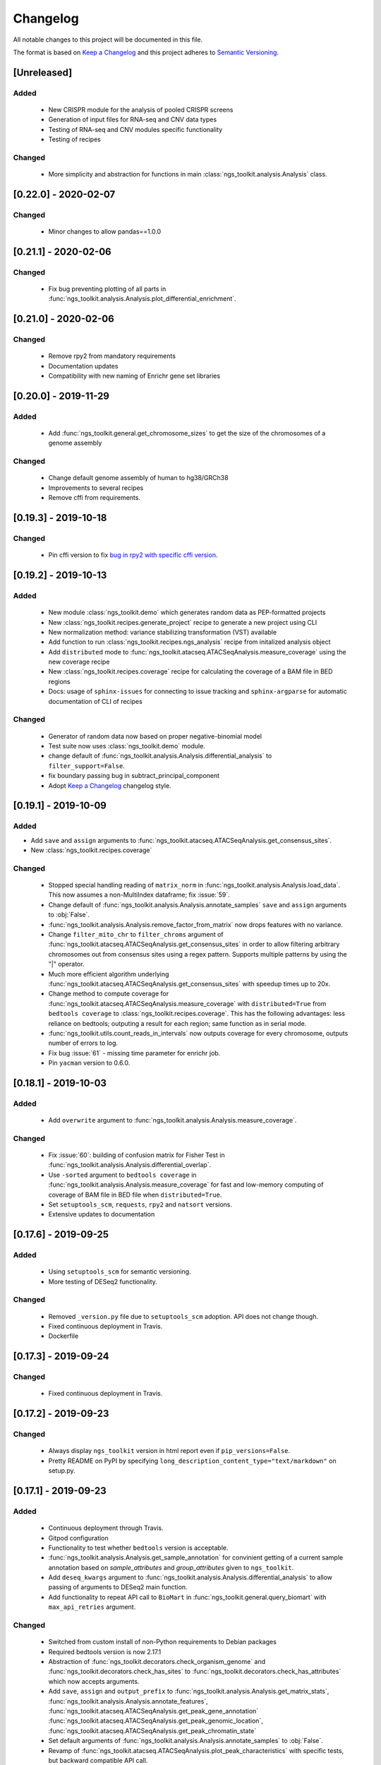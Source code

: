 =============================
Changelog
=============================

All notable changes to this project will be documented in this file.

The format is based on `Keep a Changelog <https://keepachangelog.com/en/1.0.0/>`_
and this project adheres to `Semantic Versioning <https://semver.org/spec/v2.0.0.html>`_.


[Unreleased]
*****************************

Added
-----------------------------
  - New CRISPR module for the analysis of pooled CRISPR screens
  - Generation of input files for RNA-seq and CNV data types
  - Testing of RNA-seq and CNV modules specific functionality
  - Testing of recipes

Changed
-----------------------------
  - More simplicity and abstraction for functions in main :class:`ngs_toolkit.analysis.Analysis` class.


[0.22.0] - 2020-02-07
*****************************

Changed
-----------------------------

  - Minor changes to allow pandas==1.0.0


[0.21.1] - 2020-02-06
*****************************

Changed
-----------------------------

  - Fix bug preventing plotting of all parts in :func:`ngs_toolkit.analysis.Analysis.plot_differential_enrichment`.


[0.21.0] - 2020-02-06
*****************************

Changed
-----------------------------

  - Remove rpy2 from mandatory requirements
  - Documentation updates
  - Compatibility with new naming of Enrichr gene set libraries


[0.20.0] - 2019-11-29
*****************************

Added
-----------------------------

  - Add :func:`ngs_toolkit.general.get_chromosome_sizes` to get the size of the chromosomes of a genome assembly


Changed
-----------------------------

  - Change default genome assembly of human to hg38/GRCh38
  - Improvements to several recipes
  - Remove cffi from requirements.


[0.19.3] - 2019-10-18
*****************************

Changed
-----------------------------

  - Pin cffi version to fix `bug in rpy2 with specific cffi version <https://bitbucket.org/rpy2/rpy2/issues/591/>`_.


[0.19.2] - 2019-10-13
*****************************

Added
-----------------------------
  
  - New module :class:`ngs_toolkit.demo` which generates random data as PEP-formatted projects
  - New :class:`ngs_toolkit.recipes.generate_project` recipe to generate a new project using CLI
  - New normalization method: variance stabilizing transformation (VST) available
  - Add function to run :class:`ngs_toolkit.recipes.ngs_analysis` recipe from initalized analysis object
  - Add ``distributed`` mode to :func:`ngs_toolkit.atacseq.ATACSeqAnalysis.measure_coverage` using the new coverage recipe
  - New :class:`ngs_toolkit.recipes.coverage` recipe for calculating the coverage of a BAM file in BED regions
  - Docs: usage of ``sphinx-issues`` for connecting to issue tracking and ``sphinx-argparse`` for automatic documentation of CLI of recipes


Changed
-----------------------------

  - Generator of random data now based on proper negative-binomial model
  - Test suite now uses :class:`ngs_toolkit.demo` module.
  - change default of :func:`ngs_toolkit.analysis.Analysis.differential_analysis` to ``filter_support=False``.
  - fix boundary passing bug in subtract_principal_component
  - Adopt `Keep a Changelog <https://keepachangelog.com/en/1.0.0/>`_ changelog style.


[0.19.1] - 2019-10-09
*****************************

Added
-----------------------------

- Add ``save`` and ``assign`` arguments to :func:`ngs_toolkit.atacseq.ATACSeqAnalysis.get_consensus_sites`.
- New :class:`ngs_toolkit.recipes.coverage`

Changed
-----------------------------
 - Stopped special handling reading of ``matrix_norm`` in :func:`ngs_toolkit.analysis.Analysis.load_data`. This now assumes a non-MultiIndex dataframe; fix :issue:`59`.
 - Change default of :func:`ngs_toolkit.analysis.Analysis.annotate_samples` ``save`` and ``assign`` arguments to :obj:`False`.
 - :func:`ngs_toolkit.analysis.Analysis.remove_factor_from_matrix` now drops features with no variance.
 - Change ``filter_mito_chr`` to ``filter_chroms`` argument of :func:`ngs_toolkit.atacseq.ATACSeqAnalysis.get_consensus_sites` in order to allow filtering arbitrary chromosomes out from consensus sites using a regex pattern. Supports multiple patterns by using the "|" operator.
 - Much more efficient algorithm underlying :func:`ngs_toolkit.atacseq.ATACSeqAnalysis.get_consensus_sites` with speedup times up to 20x.
 - Change method to compute coverage for :func:`ngs_toolkit.atacseq.ATACSeqAnalysis.measure_coverage` with ``distributed=True`` from ``bedtools coverage`` to :class:`ngs_toolkit.recipes.coverage`. This has the following advantages: less reliance on bedtools; outputing a result for each region; same function as in serial mode.
 - :func:`ngs_toolkit.utils.count_reads_in_intervals` now outputs coverage for every chromosome, outputs number of errors to log.
 - Fix bug :issue:`61` - missing time parameter for enrichr job.
 - Pin ``yacman`` version to 0.6.0.

[0.18.1] - 2019-10-03
*****************************

Added
-----------------------------

  - Add ``overwrite`` argument to :func:`ngs_toolkit.analysis.Analysis.measure_coverage`.

Changed
-----------------------------

  - Fix :issue:`60`: building of confusion matrix for Fisher Test in :func:`ngs_toolkit.analysis.Analysis.differential_overlap`.
  - Use ``-sorted`` argument to ``bedtools coverage`` in :func:`ngs_toolkit.analysis.Analysis.measure_coverage` for fast and low-memory computing of coverage of BAM file in BED file when ``distributed=True``.
  - Set ``setuptools_scm``, ``requests``, ``rpy2`` and ``natsort`` versions.
  - Extensive updates to documentation


[0.17.6] - 2019-09-25
*****************************

Added
-----------------------------
  - Using ``setuptools_scm`` for semantic versioning.
  - More testing of DESeq2 functionality.

Changed
-----------------------------
  - Removed ``_version.py`` file due to ``setuptools_scm`` adoption. API does not change though.
  - Fixed continuous deployment in Travis.
  - Dockerfile


[0.17.3] - 2019-09-24
*****************************

Changed
-----------------------------
  - Fixed continuous deployment in Travis.

[0.17.2] - 2019-09-23
*****************************

Changed
-----------------------------
  - Always display ``ngs_toolkit`` version in html report even if ``pip_versions=False``.
  - Pretty README on PyPI by specifying ``long_description_content_type="text/markdown"`` on setup.py.


[0.17.1] - 2019-09-23
*****************************

Added
-----------------------------

 - Continuous deployment through Travis.
 - Gitpod configuration
 - Functionality to test whether ``bedtools`` version is acceptable.
 - :func:`ngs_toolkit.analysis.Analysis.get_sample_annotation` for convinient getting of a current sample annotation based on `sample_attributes` and `group_attributes` given to ``ngs_toolkit``.
 - Add ``deseq_kwargs`` argument to :func:`ngs_toolkit.analysis.Analysis.differential_analysis` to allow passing of arguments to DESeq2 main function.
 - Add functionality to repeat API call to ``BioMart`` in :func:`ngs_toolkit.general.query_biomart` with ``max_api_retries`` argument.

Changed
-----------------------------

  - Switched from custom install of non-Python requirements to Debian packages
  - Required bedtools version is now 2.17.1
  - Abstraction of :func:`ngs_toolkit.decorators.check_organism_genome` and :func:`ngs_toolkit.decorators.check_has_sites` to :func:`ngs_toolkit.decorators.check_has_attributes` which now accepts arguments.
  - Add ``save``, ``assign`` and ``output_prefix`` to :func:`ngs_toolkit.analysis.Analysis.get_matrix_stats`, :func:`ngs_toolkit.analysis.Analysis.annotate_features`, :func:`ngs_toolkit.atacseq.ATACSeqAnalysis.get_peak_gene_annotation` :func:`ngs_toolkit.atacseq.ATACSeqAnalysis.get_peak_genomic_location`, :func:`ngs_toolkit.atacseq.ATACSeqAnalysis.get_peak_chromatin_state`
  - Set default arguments of :func:`ngs_toolkit.analysis.Analysis.annotate_samples` to :obj:`False`.
  - Revamp of :func:`ngs_toolkit.atacseq.ATACSeqAnalysis.plot_peak_characteristics` with specific tests, but backward compatible API call.
  - Avoid ``matplotlib`` version 3.1.1 due to bug manifesting on seaborn. Requirement now set to matplotlib>=2.1.1,<3.1.1.


[0.16.1] - 2019-09-04
*****************************

Changed
-----------------------------
  - Fix bug in setup.py

[0.16] - 2019-09-04
*****************************

Added
-----------------------------

  - Dockerfile

Changed
-----------------------------

  - Fixed bug in general.get_genomic_context due to a bug in the timestamping workflow
  - Various fixes of timestamping and html reporting functionality
  - Distributing tests with library for more portable testing
  - Move rpy2 requirement to mandatory
  - Make test data cases smaller for faster CI

[0.14] - 2019-08-28
*****************************

Added
-----------------------------

  - Add recording of analysis outputs under Analysis.output_files
  - Add timestamping of table and figure Analysis outputs
  - Add HTML report with continuous generation
  - :func:`ngs_toolkit.analysis.Analysis.remove_factor_from_matrix` for Combat removal of batch effects
  - More documentation on installation particularly for setting up in a Conda environment

Changed
-----------------------------

  - Now testing on Ubuntu 18.04 for Python 3.6 and 3.7 only.
  - CNV module updated
  - recipe updated

[0.12] - 2019-08-12
*****************************

Changed
-----------------------------

  - change of unsupervised_analysis API call: homogeneization with remaining functions
  - optional saving of embeddings and loadings of PCA and manifolds in unsupervised_analysis

[0.11] - 2019-08-08
*****************************

Added
-----------------------------

  - support for additional keyword arguments passed to Project initialization when using `from_pep`

Changed
-----------------------------

  - adapt to latest versions of pepkit stack
  - better colouring of sample group levels in get_level_colors

[0.10]
*****************************

Added
-----------------------------

  - ``normalize_by_background`` function to ChIPSeqAnalysis to normalize over background samples


Changed
-----------------------------

  - revamp RNASeqAnalysis
  - adapt ChIPSeqAnalysis to new API
  - fix logger due to accidental deactivation

[0.9]
*****************************

Added
-----------------------------

  - add annotate_matrix to call both above.


Changed
-----------------------------

  - rename annotate to annotate_features and annotate_with_sample_metadata to annotate_samples

[0.8]
*****************************

Changed
-----------------------------

  - usage of the same interpreter running ngs_toolkit to run jobs
  - revamp recipes, usage of recipes for common work functions that run in distributed mode
  - allow import of classes from root of library.

[0.7]
*****************************

Added
-----------------------------

  - implement running of local or distributed jobs using ``divvy``

[0.6]
*****************************

Changed
-----------------------------

  - rename merge_table to sample_subannotation

[0.5]
*****************************

Changed
-----------------------------

  - major API changes
  - implementing only two types of matrices: matrix_raw, matrix_norm
  - unify normalization methods, each overwrites matrix_norm and sets flag with name of method used

[0.2.1] - 2018-12-13
*****************************

  - minor:

    - change default directory for enrichment results
    - add class method to overwrite Sample object representation
    - add configuration to merge_signal recipe
    - add graphics functions
    - add optional requirements for single cell analysis
    - add possibility of different prefixes when collecting enrichments
    - remove requirement of some comparison_table and attributes_to_plot arguments
    - remove obsolete functions
    - more powerful Analysis objects by leveraging on known Project attributes
    - simplify plot of number of differential regions per comparison in plot_differential

  - bug fixes:

    - fix pipy install on Python 3: requirements.txt is now distributed with package
    - update merge_signal recipe - fix bug when grouping samples by only one attribute
    - better error catching
    - fix LOLA output collection saving when running in serial mode
    - fix choice of common p-value color overlay to plot in plot_differential
    - fix creating job in merge_signal recipe
    - fix invalid yaml in configs
    - fix mistake in requirements for peppy
    - fix some security issues

[0.1.6.0] - 2018-12-05
*****************************

  - major:

    - New CNV module
    - many fixes and improvements to run various enrichment analysis in serial
    - add specific attributes to classes - this will be the basis of the new API revamp
    - add support for running specific steps of enrichment analysis
    - better utf8 encoding support to all Enrichr inputs/outputs
    - add support for plotting 1 attribute in unsupervised_analysis
    - add support for limma regression without covariates; more help messages
    - fix bug in plot_differential when plotting scatter with colours per p-value
    - improved general.query_biomart to handle fields with multiple values  
    - update requirements

  - minor:

    - now plotting MA, scatter and volcano plots even if there are no significant variables
    - plot log variance in PCA
    - better docstring styling (in progress)
    - plotting signed p-value heatmap
    - support case when only one feature is differential
    - add option to turn on independnent filtering in DESeq2
    - add y log scale to p-value and fold-change distplots
    - homogeneize range of p-value colouring of scatter, volcano and MA plots across comparisons - new colormap
    - better handling of missing comparisons in general.plot_differential
    - better plotting of plot_differential p-values
    - fix example config to correct paths
    - add verbosity to manager programs
    - reporting more info for plot_differential

[0.1.5.1] - 2018-11-25
*****************************

  - add config file support for better system-independent operation (specially for enrichment analysis)
  - add logger through "logging" library
  - add batch effect correction with limma
  - add GREAT parser
  - add colouring by p-value for plot_differential
  - add set n. of PCs to calculate to PCA
  - add better colorbars
  - add serial processing of peak commands as option for ChIP-seq peak calling


[0.1.4.2] - 2018-10-29
*****************************

  - fix important lack of ngs_toolkit.recipes module in setup.py: recipes should now be correctly added to $PATH
  - fix and add full support to comparison_table in recipes.ngs_analysis
  - add region_set_frip recipe
  - add merge_signal recipe
  - add PEP badge

  - ngs_toolkit.general:

    - fix when general.collect_differential_enrichment reads an empty motif enrichment file
    - delete existing files if existing in general.homer_combine_motifs
    - report unmatched differnetial and total features in general.plot_differential
    - general.collect_differential_analysis now sets index of differential_results dataframe correctly
    - add more manifold methods to general.unsupervised_analysis: Isomap, LocallyLinearEmbedding, SpectralEmbedding, TSNE in addition to MDS (and PCA)
    - add ChIP-seq as a valid data type to general.unsupervised_analysis
    - add standardization to parameters of general.unsupervised_analysis
    - add level labels to group labeling of general.unsupervised_analysis and general.plot_differential
    - new default color palletes
    - add option of matching motifs only to known vertebrate in general.homer_consensus
    - add heatmap plotting of enrichment over background for homer consensus in plot_differential_enrichment
    - change default output_dir of general.unsupervised_analysis
    - add more descriptive labels to tqdm loops;
    - add CPU/mem parametrization of general.differential_analysis when running in job mode
    - quick fix for pypiper.ngstk >= 0.6 compatibility (tabs vs spaces) in general.differential_analysis - needs revision
    - resolve pandas warnings of setting without .loc

  - ngs_toolkit.chipseq:

    - add function to filter_peaks
    - add more descriptive labels to tqdm loops;
    - fix overaping peaks calling job files in chipseq.summarize_peaks_from_comparisons

  - ngs_toolkit.atacseq:

    - add more descriptive labels to tqdm loops;

[0.1.4] - 2018-09-25
*****************************

  - Update to peppy version 0.9.1

  - fixes/improvements:

    - add fold enrichment vs p-value plots in homer_consensus plot_differential_enrichments()
    - add index name to DESeq2 CSV output; fix import on homer_combine_motifs
    - add recipes to command-line entry in setup.py; remove cPickle import; better style
    - add scatterplots to enrichr type of data in plot_differential_enrichment
    - add self.data_type to Analysis objects
    - added "homer_consensus" as one type of possible enrichment in plot_differential_enrichment, related to `issue 21 <https://github.com/afrendeiro/toolkit/issues/21>`_
    - crunch landscape bad score for __init__;
    - default color range of numeric values in get_level_colors to min-max
    - fix `issue 19 <https://github.com/afrendeiro/toolkit/issues/19>`_
    - fix `issue 24 <https://github.com/afrendeiro/toolkit/issues/24>`_; general.project_to_geo file referencing
    - implement homer consensus motifs as in `issue 21 <https://github.com/afrendeiro/toolkit/issues/21>`_; add collectiong and plotting of homer enrichmnts
    - moved annotate_with_sample_metadata to base Analysis class
    - tested qnorm implementations; switched to Python implementation, close `issue 12 <https://github.com/afrendeiro/toolkit/issues/12>`_

  - documentation:

    - docs for the region_set_frip, merge_signal and call_peaks recipes

[0.1.3.6] - 2018-08-05
*****************************

  - add two new recipes:

    - region_set_frip: calculate FRiP in a consensus region set of interest for all samples (rsFRiP)
    - merge_signal: create merged signal data for samples sharing specific attributes. Creates BAM files, bigWig files, and BAM files for nucleosomal and nucleosomal-free reads based on fragment size

  - trackmanager:

    - Fix issue #16: trackmanager output indentation
    - add default attributes to specified in project_config.group_attributes or otherwise to ['sample_name']
    - fix empty subGroups in UCSC trackDb file
    - remove required attributes if no value is found

  - Fix issue #20: len(attributes_to_plot) in general.unsupervised_analysis can be 1 now
  - add Makefile to upload to Pypi
  - update looper template folder of projectmanager
  - add default time to longq in analysis_job task in projectmanager Makefile
  - add unbuferred output to ngs_analysis recipe
  - add atacseq.get_gene_level_changes
  - improve atacseq.get_gene_level_accessibility
  - add 2D support to general.signed_mean

[0.1.3.5.3b] - 2018-06-12
*****************************

  - Fixes:

    - general.deseq_analysis: fix hyphen character conversion; better contrasts for DESeq2

[0.1.3.5.3] - 2018-05-31
*****************************

  - Fixes:

    - projectmanager: fix Makefile creation
    - ngs_analysis recipe: change selection of samples on "pass_qc"; do differential_overlap only when >1 comparison


[0.1.3.5.2] - 2018-05-30
*****************************

  - Fixes:

    - trackmanager: trackHeight attribute typo making tracks have 128 pixels height
    - trackmanager: sampleGroup attribute indentation

  - New:

    - general.plot_differential: center divergent heatmaps on 0 in, add sorted heatmaps
    - General `ngs_analysis` recipe for general analysis of NGS projects.


[0.1.3.5] - 2018-05-15
*****************************

  - New:

    - Extended documentation
    - Command-line interface (CLI) based on sub-commands for ``projectmanager``.
    - Recipes: scripts which ``projectmanager`` can run.
    - General `ngs_analysis` recipe for general analysis of NGS projects.
